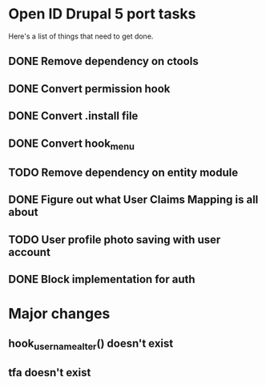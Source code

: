 * Open ID Drupal 5 port tasks

Here's a list of things that need to get done.
** DONE Remove dependency on ctools
** DONE Convert permission hook
** DONE Convert .install file
** DONE Convert hook_menu
** TODO Remove dependency on entity module
** DONE Figure out what User Claims Mapping is all about
** TODO User profile photo saving with user account
** DONE Block implementation for auth

* Major changes

** hook_username_alter() doesn't exist
** tfa doesn't exist
